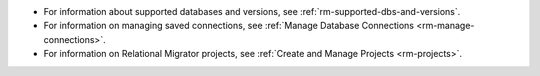 - For information about supported databases and versions, see 
  :ref:`rm-supported-dbs-and-versions`.

- For information on managing saved connections, see :ref:`Manage Database Connections <rm-manage-connections>`.

- For information on Relational Migrator projects, see :ref:`Create and Manage Projects <rm-projects>`.
